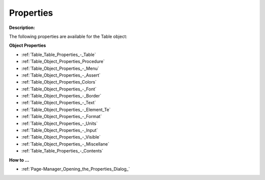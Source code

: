 

.. _Table_Table_Properties:


Properties
==========

**Description:** 

The following properties are available for the Table object:



**Object Properties** 

*	:ref:`Table_Table_Properties_-_Table`  
*	:ref:`Table_Object_Properties_Procedure`  
*	:ref:`Table_Object_Properties_-_Menu`  
*	:ref:`Table_Object_Properties_-_Assert`  
*	:ref:`Table_Object_Properties_Colors`  
*	:ref:`Table_Object_Properties_-_Font`  
*	:ref:`Table_Object_Properties_-_Border`  
*	:ref:`Table_Object_Properties_-_Text`  
*	:ref:`Table_Object_Properties_-_Element_Te`  
*	:ref:`Table_Object_Properties_-_Format`  
*	:ref:`Table_Object_Properties_-_Units`  
*	:ref:`Table_Object_Properties_-_Input`  
*	:ref:`Table_Object_Properties_-_Visible`  
*	:ref:`Table_Object_Properties_-_Miscellane`  
*	:ref:`Table_Table_Properties_-_Contents`  




**How to …** 

*	:ref:`Page-Manager_Opening_the_Properties_Dialog_`  



